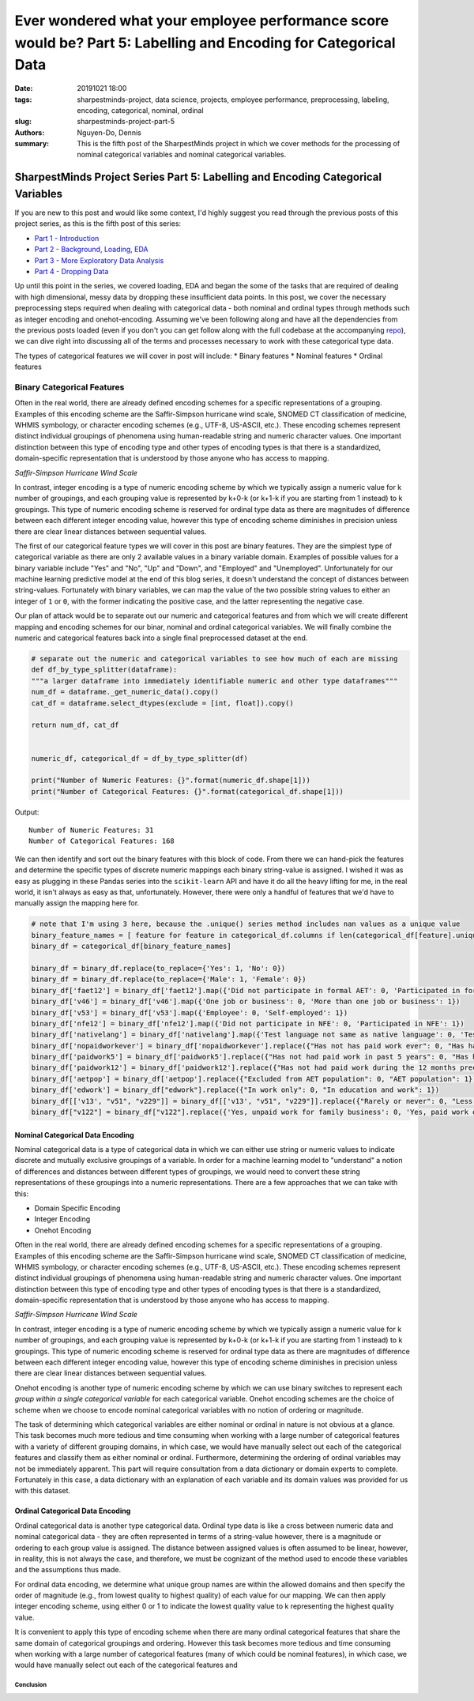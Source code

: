 Ever wondered what your employee performance score would be? Part 5: Labelling and Encoding for Categorical Data
################################################################################################################

:date: 20191021 18:00
:tags: sharpestminds-project, data science, projects, employee performance, preprocessing, labeling, encoding, categorical, nominal, ordinal
:slug: sharpestminds-project-part-5
:authors: Nguyen-Do, Dennis;
:summary: This is the fifth post of the SharpestMinds project in which we cover methods for the processing of nominal categorical variables and nominal categorical variables. 

*********************************************************************************
SharpestMinds Project Series Part 5: Labelling and Encoding Categorical Variables
*********************************************************************************

If you are new to this post and would like some context, I'd highly suggest you read through the previous posts of this project series, as this is the fifth post of this series:

* `Part 1 - Introduction <{filename}./sharpestminds-project-part-1.rst>`_
* `Part 2 - Background, Loading, EDA <{filename}./sharpestminds-project-part-2.rst>`_
* `Part 3 - More Exploratory Data Analysis <{filename}./sharpestminds-project-part-3.rst>`_
* `Part 4 - Dropping Data <{filename}./sharpestminds-project-part-4.rst>`_

Up until this point in the series, we covered loading, EDA and began the some of the tasks that are required of dealing with high dimensional, messy data by dropping these insufficient data points. In this post, we cover the necessary preprocessing steps required when dealing with categorical data - both nominal and ordinal types through methods such as integer encoding and onehot-encoding. Assuming we've been following along and have all the dependencies from the previous posts loaded (even if you don't you can get follow along with the full codebase at the accompanying `repo <https://github.com/SJHH-Nguyen-D/sharpestminds-project>`_), we can dive right into discussing all of the terms and processes necessary to work with these categorical type data.

The types of categorical features we will cover in post will include:
* Binary features
* Nominal features
* Ordinal features

Binary Categorical Features
===========================
Often in the real world, there are already defined encoding schemes for a specific representations of a grouping. Examples of this encoding scheme are the Saffir-Simpson hurricane wind scale, SNOMED CT classification of medicine, WHMIS symbology, or character encoding schemes (e.g., UTF-8, US-ASCII, etc.). These encoding schemes represent distinct individual groupings of phenomena using human-readable string and numeric character values. One important distinction between this type of encoding type and other types of encoding types is that there is a standardized, domain-specific representation that is understood by those anyone who has access to mapping.

.. image:: /assets/saffir-simpson-windscale.jpeg
    :width: 1140px
    :height: 641px
    :alt: saffir-simpson-hurricane-scale
    :align: center

*Saffir-Simpson Hurricane Wind Scale*


In contrast, integer encoding is a type of numeric encoding scheme by which we typically assign a numeric value for k number of groupings, and each grouping value is represented by k+0-k (or k+1-k if you are starting from 1 instead) to k groupings. This type of numeric encoding scheme is reserved for ordinal type data as there are magnitudes of difference between each different integer encoding value, however this type of encoding scheme diminishes in precision unless there are clear linear distances between sequential values.

The first of our categorical feature types we will cover in this post are binary features. They are the simplest type of categorical variable as there are only 2 available values in a binary variable domain. Examples of possible values for a binary variable include "Yes" and "No", "Up" and "Down", and "Employed" and "Unemployed". Unfortunately for our machine learning predictive model at the end of this blog series, it doesn't understand the concept of distances between string-values. Fortunately with binary variables, we can map the value of the two possible string values to either an integer of ``1`` or ``0``, with the former indicating the positive case, and the latter representing the negative case.

Our plan of attack would be to separate out our numeric and categorical features and from which we will create different mapping and encoding schemes for our binar, nominal and ordinal categorical variables. We will finally combine the numeric and categorical features back into a single final preprocessed dataset at the end.

.. code-block:: python3

    # separate out the numeric and categorical variables to see how much of each are missing
    def df_by_type_splitter(dataframe):
    """a larger dataframe into immediately identifiable numeric and other type dataframes"""
    num_df = dataframe._get_numeric_data().copy()
    cat_df = dataframe.select_dtypes(exclude = [int, float]).copy()

    return num_df, cat_df


    numeric_df, categorical_df = df_by_type_splitter(df)

    print("Number of Numeric Features: {}".format(numeric_df.shape[1]))
    print("Number of Categorical Features: {}".format(categorical_df.shape[1]))
    

Output: 

::

    Number of Numeric Features: 31
    Number of Categorical Features: 168


We can then identify and sort out the binary features with this block of code. From there we can hand-pick the features and determine the specific types of discrete numeric mappings each binary string-value is assigned. I wished it was as easy as plugging in these Pandas series into the ``scikit-learn`` API and have it do all the heavy lifting for me, in the real world, it isn't always as easy as that, unfortunately. However, there were only a handful of features that we'd have to manually assign the mapping here for.

.. code-block:: python3
    
    # note that I'm using 3 here, because the .unique() series method includes nan values as a unique value
    binary_feature_names = [ feature for feature in categorical_df.columns if len(categorical_df[feature].unique()) <=3 ]
    binary_df = categorical_df[binary_feature_names]

    binary_df = binary_df.replace(to_replace={'Yes': 1, 'No': 0})
    binary_df = binary_df.replace(to_replace={'Male': 1, 'Female': 0})
    binary_df['faet12'] = binary_df['faet12'].map({'Did not participate in formal AET': 0, 'Participated in formal AET': 1})
    binary_df['v46'] = binary_df['v46'].map({'One job or business': 0, 'More than one job or business': 1})
    binary_df['v53'] = binary_df['v53'].map({'Employee': 0, 'Self-employed': 1})
    binary_df['nfe12'] = binary_df['nfe12'].map({'Did not participate in NFE': 0, 'Participated in NFE': 1})
    binary_df['nativelang'] = binary_df['nativelang'].map({'Test language not same as native language': 0, 'Test language same as native language': 1})
    binary_df['nopaidworkever'] = binary_df['nopaidworkever'].replace({"Has not has paid work ever": 0, "Has had paid work": 1})
    binary_df['paidwork5'] = binary_df['paidwork5'].replace({"Has not had paid work in past 5 years": 0, "Has had paid work in past 5 years": 1})
    binary_df['paidwork12'] = binary_df['paidwork12'].replace({"Has not had paid work during the 12 months preceding the survey": 0, "Has had paid work during the 12 months preceding the survey": 1})
    binary_df['aetpop'] = binary_df['aetpop'].replace({"Excluded from AET population": 0, "AET population": 1})
    binary_df['edwork'] = binary_df["edwork"].replace({"In work only": 0, "In education and work": 1})
    binary_df[['v13', "v51", "v229"]] = binary_df[['v13', "v51", "v229"]].replace({"Rarely or never": 0, "Less than once a week": 1, "At least once a week": 2}
    binary_df["v122"] = binary_df["v122"].replace({'Yes, unpaid work for family business': 0, 'Yes, paid work one job or business': 1, 'Yes, paid work more than one job or business or number of jobs/businesses missing': 2})
    


=================================
Nominal Categorical Data Encoding
=================================

Nominal categorical data is a type of categorical data in which we can either use string or numeric values to indicate discrete and mutually exclusive groupings of a variable. In order for a machine learning model to "understand" a notion of differences and distances between different types of groupings, we would need to convert these string representations of these groupings into a numeric representations. There are a few approaches that we can take with this:

* Domain Specific Encoding
* Integer Encoding
* Onehot Encoding

Often in the real world, there are already defined encoding schemes for a specific representations of a grouping. Examples of this encoding scheme are the Saffir-Simpson hurricane wind scale, SNOMED CT classification of medicine, WHMIS symbology, or character encoding schemes (e.g., UTF-8, US-ASCII, etc.). These encoding schemes represent distinct individual groupings of phenomena using human-readable string and numeric character values. One important distinction between this type of encoding type and other types of encoding types is that there is a standardized, domain-specific representation that is understood by those anyone who has access to mapping.

.. image:: /assets/saffir_simpson_wind_scale.jpeg
    :width: 1140px
    :height: 681px
    :alt: The Saffir-Simpson hurricane wind scale
    :align: center 

*Saffir-Simpson Hurricane Wind Scale*

In contrast, integer encoding is a type of numeric encoding scheme by which we typically assign a numeric value for k number of groupings, and each grouping value is represented by k+0-k (or k+1-k if you are starting from 1 instead) to k groupings. This type of numeric encoding scheme is reserved for ordinal type data as there are magnitudes of difference between each different integer encoding value, however this type of encoding scheme diminishes in precision unless there are clear linear distances between sequential values.

Onehot encoding is another type of numeric encoding scheme by which we can use binary switches to represent each *group within a single categorical variable* for each categorical variable. Onehot encoding schemes are the choice of scheme when we choose to encode nominal categorical variables with no notion of ordering or magnitude.

The task of determining which categorical variables are either nominal or ordinal in nature is not obvious at a glance. This task becomes much more tedious and time consuming when working with a large number of categorical features with a variety of different grouping domains, in which case, we would have manually select out each of the categorical features and classify them as either nominal or ordinal. Furthermore, determining the ordering of ordinal variables may not be immediately apparent. This part will require consultation from a data dictionary or domain experts to complete. Fortunately in this case, a data dictionary with an explanation of each variable and its domain values was provided for us with this dataset. 


=================================
Ordinal Categorical Data Encoding
=================================

Ordinal categorical data is another type categorical data. Ordinal type data is like a cross between numeric data and nominal categorical data - they are often represented in terms of a string-value however, there is a magnitude or ordering to each group value is assigned. The distance between assigned values is often assumed to be linear, however, in reality, this is not always the case, and therefore, we must be cognizant of the method used to encode these variables and the assumptions thus made. 

For ordinal data encoding, we determine what unique group names are within the allowed domains and then specify the order of magnitude (e.g., from lowest quality to highest quality) of each value for our mapping. We can then apply integer encoding scheme, using either 0 or 1 to indicate the lowest quality value to k representing the highest quality value.

It is convenient to apply this type of encoding scheme when there are many ordinal categorical features that share the same domain of categorical groupings and ordering. However this task becomes more tedious and time consuming when working with a large number of categorical features (many of which could be nominal features), in which case, we would have manually select out each of the categorical features and 


Conclusion
**********


.. todo:
    things to do
    conclusory paragraph about what the next step of the project isEver wondered what your employee performance score would be? Part-3
